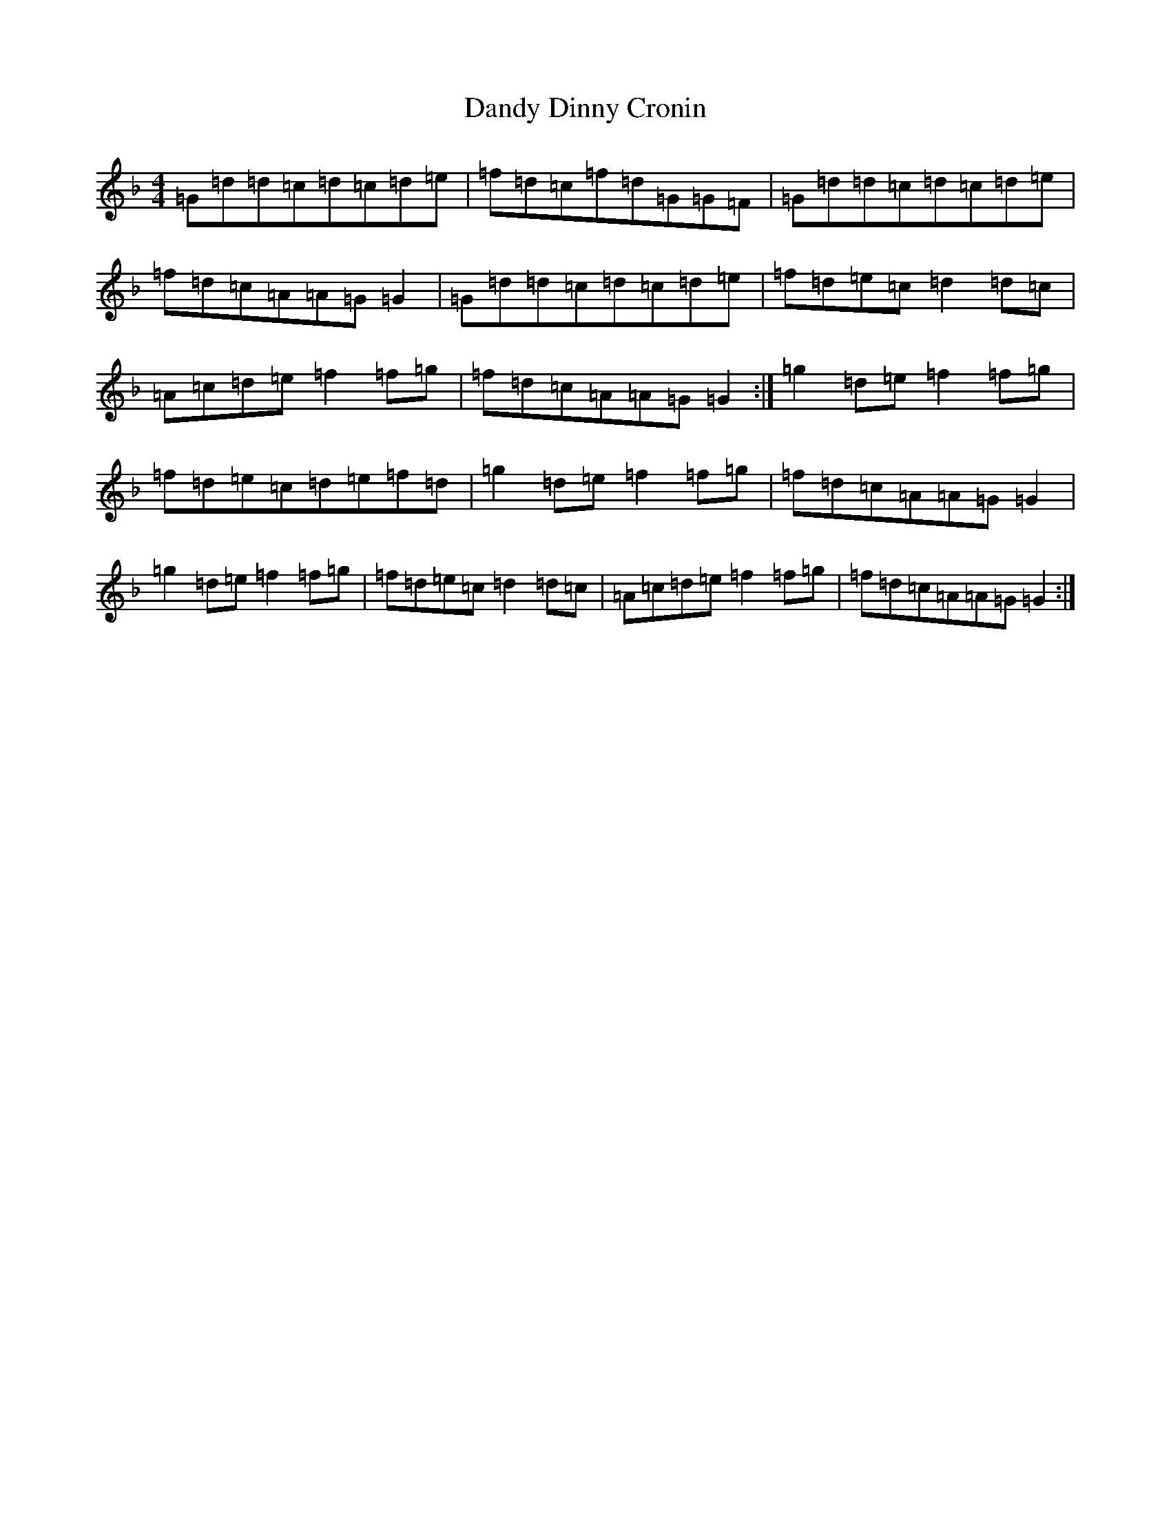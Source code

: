 X: 4839
T: Dandy Dinny Cronin
S: https://thesession.org/tunes/2832#setting2832
Z: A Mixolydian
R: reel
M:4/4
L:1/8
K: C Mixolydian
=G=d=d=c=d=c=d=e|=f=d=c=f=d=G=G=F|=G=d=d=c=d=c=d=e|=f=d=c=A=A=G=G2|=G=d=d=c=d=c=d=e|=f=d=e=c=d2=d=c|=A=c=d=e=f2=f=g|=f=d=c=A=A=G=G2:|=g2=d=e=f2=f=g|=f=d=e=c=d=e=f=d|=g2=d=e=f2=f=g|=f=d=c=A=A=G=G2|=g2=d=e=f2=f=g|=f=d=e=c=d2=d=c|=A=c=d=e=f2=f=g|=f=d=c=A=A=G=G2:|